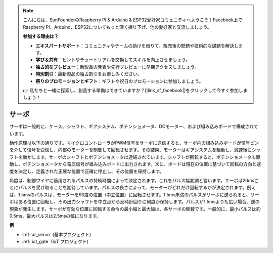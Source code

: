 .. note::

    こんにちは、SunFounderのRaspberry Pi & Arduino & ESP32愛好家コミュニティへようこそ！Facebook上でRaspberry Pi、Arduino、ESP32についてもっと深く掘り下げ、他の愛好家と交流しましょう。

    **参加する理由は？**

    - **エキスパートサポート**：コミュニティやチームの助けを借りて、販売後の問題や技術的な課題を解決します。
    - **学び＆共有**：ヒントやチュートリアルを交換してスキルを向上させましょう。
    - **独占的なプレビュー**：新製品の発表や先行プレビューに早期アクセスしましょう。
    - **特別割引**：最新製品の独占割引をお楽しみください。
    - **祭りのプロモーションとギフト**：ギフトや祝日のプロモーションに参加しましょう。

    👉 私たちと一緒に探索し、創造する準備はできていますか？[|link_sf_facebook|]をクリックして今すぐ参加しましょう！

.. _cpn_servo:

サーボ
===========

.. image:: img/servo.png
    :align: center

サーボは一般的に、ケース、シャフト、ギアシステム、ポテンショメータ、DCモーター、および組み込みボードで構成されています。

動作原理は以下の通りです。マイクロコントローラがPWM信号をサーボに送信すると、サーボ内の組み込みボードが信号ピンを介して信号を受信し、内部のモーターを制御して回転させます。その結果、モーターはギアシステムを駆動し、減速後にシャフトを動かします。サーボのシャフトとポテンショメータは連結されています。シャフトが回転すると、ポテンショメータも駆動し、ポテンショメータから電圧信号が組み込みボードに出力されます。次に、ボードは現在の位置に基づいて回転の方向と速度を決定し、定義された正確な位置で正確に停止し、その位置を保持します。

.. image:: img/servo_internal.png
    :align: center

角度は、制御ワイヤに適用されるパルスの持続時間によって決定されます。これをパルス幅変調と言います。サーボは20msごとにパルスを受け取ることを期待しています。パルスの長さによって、モーターがどれだけ回転するかが決定されます。例えば、1.5msのパルスは、モーターを90度の位置（中立位置）に回転させます。1.5ms未満のパルスがサーボに送られると、サーボはある位置に回転し、その出力シャフトを中立点から反時計回りに何度か保持します。パルスが1.5msよりも広い場合、逆の現象が発生します。サーボが有効な位置に回転する命令の最小幅と最大幅は、各サーボの関数です。一般的に、最小パルスは約0.5ms、最大パルスは2.5msの幅になります。

.. image:: img/servo_duty.png
    :width: 600
    :align: center

**例**

* :ref:`ar_servo` (基本プロジェクト)
* :ref:`iot_gate` (IoT プロジェクト)

.. * :ref:`sh_pendulum` (Scratch プロジェクト)
